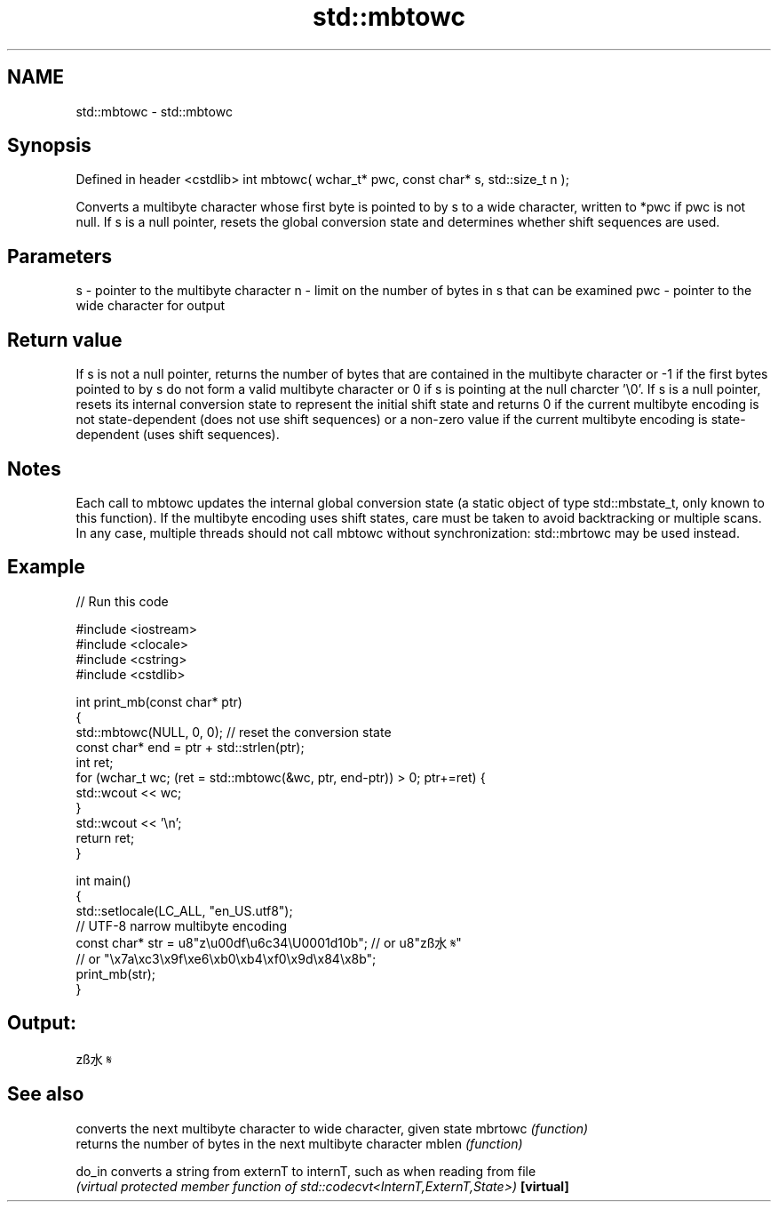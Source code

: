 .TH std::mbtowc 3 "2020.03.24" "http://cppreference.com" "C++ Standard Libary"
.SH NAME
std::mbtowc \- std::mbtowc

.SH Synopsis

Defined in header <cstdlib>
int mbtowc( wchar_t* pwc, const char* s, std::size_t n );

Converts a multibyte character whose first byte is pointed to by s to a wide character, written to *pwc if pwc is not null.
If s is a null pointer, resets the global conversion state and determines whether shift sequences are used.

.SH Parameters


s   - pointer to the multibyte character
n   - limit on the number of bytes in s that can be examined
pwc - pointer to the wide character for output


.SH Return value

If s is not a null pointer, returns the number of bytes that are contained in the multibyte character or -1 if the first bytes pointed to by s do not form a valid multibyte character or 0 if s is pointing at the null charcter '\\0'.
If s is a null pointer, resets its internal conversion state to represent the initial shift state and returns 0 if the current multibyte encoding is not state-dependent (does not use shift sequences) or a non-zero value if the current multibyte encoding is state-dependent (uses shift sequences).

.SH Notes

Each call to mbtowc updates the internal global conversion state (a static object of type std::mbstate_t, only known to this function). If the multibyte encoding uses shift states, care must be taken to avoid backtracking or multiple scans. In any case, multiple threads should not call mbtowc without synchronization: std::mbrtowc may be used instead.

.SH Example


// Run this code

  #include <iostream>
  #include <clocale>
  #include <cstring>
  #include <cstdlib>

  int print_mb(const char* ptr)
  {
      std::mbtowc(NULL, 0, 0); // reset the conversion state
      const char* end = ptr + std::strlen(ptr);
      int ret;
      for (wchar_t wc; (ret = std::mbtowc(&wc, ptr, end-ptr)) > 0; ptr+=ret) {
          std::wcout << wc;
      }
      std::wcout << '\\n';
      return ret;
  }

  int main()
  {
      std::setlocale(LC_ALL, "en_US.utf8");
      // UTF-8 narrow multibyte encoding
      const char* str = u8"z\\u00df\\u6c34\\U0001d10b"; // or u8"zß水𝄋"
                        // or "\\x7a\\xc3\\x9f\\xe6\\xb0\\xb4\\xf0\\x9d\\x84\\x8b";
      print_mb(str);
  }

.SH Output:

  zß水𝄋


.SH See also


          converts the next multibyte character to wide character, given state
mbrtowc   \fI(function)\fP
          returns the number of bytes in the next multibyte character
mblen     \fI(function)\fP

do_in     converts a string from externT to internT, such as when reading from file
          \fI(virtual protected member function of std::codecvt<InternT,ExternT,State>)\fP
\fB[virtual]\fP




